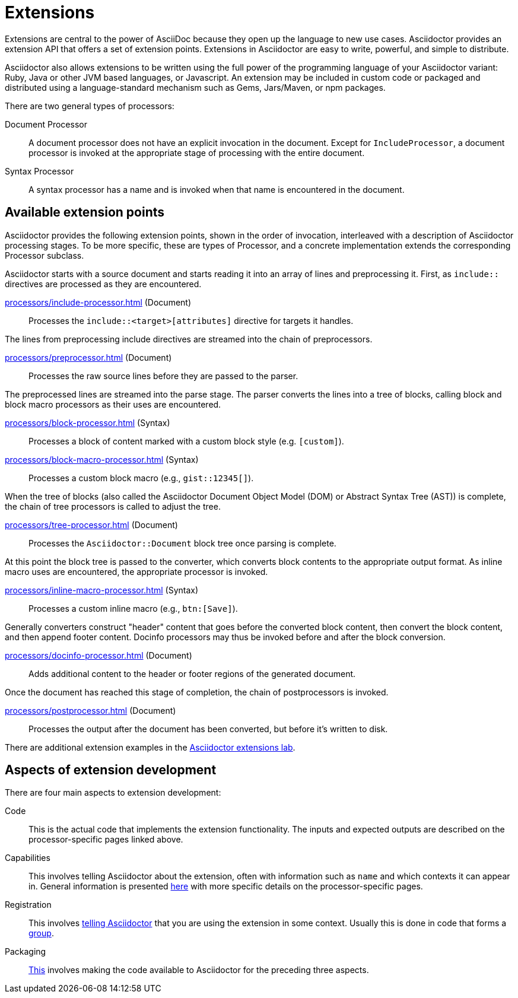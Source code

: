 = Extensions
:url-exten-lab: https://github.com/asciidoctor/asciidoctor-extensions-lab

////
The code examples for this module are all in the examples directory.
They are set up so that they may be run individually through the *-runner.sh script or tested all at once with the extensions-test.sh script.
////

Extensions are central to the power of AsciiDoc because they open up the language to new use cases.
Asciidoctor provides an extension API that offers a set of extension points.
Extensions in Asciidoctor are easy to write, powerful, and simple to distribute.

Asciidoctor also allows extensions to be written using the full power of the programming language of your Asciidoctor variant: Ruby, Java or other JVM based languages, or Javascript.
An extension may be included in custom code or packaged and distributed using a language-standard mechanism such as Gems, Jars/Maven, or npm packages.

There are two general types of processors:

Document Processor::
  A document processor does not have an explicit invocation in the document.
Except for `IncludeProcessor`, a document processor is invoked at the appropriate stage of processing with the entire document.
Syntax Processor::
  A syntax processor has a name and is invoked when that name is encountered in the document.

== Available extension points

Asciidoctor provides the following extension points, shown in the order of invocation, interleaved with a description of Asciidoctor processing stages.
To be more specific, these are types of Processor, and a concrete implementation extends the corresponding Processor subclass.

Asciidoctor starts with a source document and starts reading it into an array of lines and preprocessing it. First, as `include::` directives are processed as they are encountered.

xref:processors/include-processor.adoc[] (Document)::
Processes the `include::<target>[attributes]` directive for targets it handles.

The lines from preprocessing include directives are streamed into the chain of preprocessors.

xref:processors/preprocessor.adoc[] (Document)::
Processes the raw source lines before they are passed to the parser.

The preprocessed lines are streamed into the parse stage.
The parser converts the lines into a tree of blocks, calling block and block macro processors as their uses are encountered.

xref:processors/block-processor.adoc[] (Syntax)::
Processes a block of content marked with a custom block style (e.g. `[custom]`).

xref:processors/block-macro-processor.adoc[] (Syntax)::
Processes a custom block macro (e.g., `gist::12345[]`).

When the tree of blocks (also called the Asciidoctor Document Object Model (DOM) or Abstract Syntax Tree (AST)) is complete, the chain of tree processors is called to adjust the tree.

xref:processors/tree-processor.adoc[] (Document)::
Processes the `Asciidoctor::Document` block tree once parsing is complete.

At this point the block tree is passed to the converter, which converts block contents to the appropriate output format.
As inline macro uses are encountered, the appropriate processor is invoked.

xref:processors/inline-macro-processor.adoc[] (Syntax)::
Processes a custom inline macro (e.g., `pass:[btn:[Save]]`).

Generally converters construct "header" content that goes before the converted block content, then convert the block content, and then append footer content.
Docinfo processors may thus be invoked before and after the block conversion.

xref:processors/docinfo-processor.adoc[] (Document)::
Adds additional content to the header or footer regions of the generated document.

Once the document has reached this stage of completion, the chain of postprocessors is invoked.

xref:processors/postprocessor.adoc[] (Document)::
Processes the output after the document has been converted, but before it's written to disk.

There are additional extension examples in the {url-exten-lab}[Asciidoctor extensions lab^].

== Aspects of extension development

There are four main aspects to extension development:

Code::
This is the actual code that implements the extension functionality.
The inputs and expected outputs are described on the processor-specific pages linked above.

Capabilities::
This involves telling Asciidoctor about the extension, often with information such as `name` and which contexts it can appear in.
General information is presented xref:processor.adoc[here] with more specific details on the processor-specific pages.

Registration::
This involves xref:register.adoc[telling Asciidoctor] that you are using the extension in some context.
Usually this is done in code that forms a xref:register.adoc#groups[group].

Packaging::
xref:packaging.adoc[This] involves making the code available to Asciidoctor for the preceding three aspects.